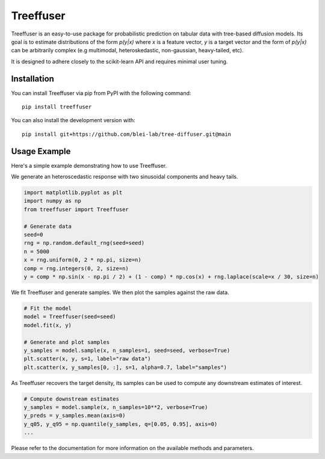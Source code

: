 ====================
Treeffuser
====================

Treeffuser is an easy-to-use package for probabilistic prediction on tabular data with tree-based diffusion models.
Its goal is to estimate distributions of the form `p(y|x)` where `x` is a feature vector, `y` is a target vector
and the form of `p(y|x)` can be arbitrarily complex (e.g multimodal, heteroskedastic, non-gaussian, heavy-tailed, etc).

It is designed to adhere closely to the scikit-learn API and requires minimal user tuning.

Installation
============

You can install Treeffuser via pip from PyPI with the following command::

    pip install treeffuser

You can also install the development version with::

    pip install git+https://github.com/blei-lab/tree-diffuser.git@main


Usage Example
============

Here's a simple example demonstrating how to use Treeffuser.

We generate an heteroscedastic response with two sinusoidal components and heavy tails.

.. code-block:: python

    import matplotlib.pyplot as plt
    import numpy as np
    from treeffuser import Treeffuser

    # Generate data
    seed=0
    rng = np.random.default_rng(seed=seed)
    n = 5000
    x = rng.uniform(0, 2 * np.pi, size=n)
    comp = rng.integers(0, 2, size=n)
    y = comp * np.sin(x - np.pi / 2) + (1 - comp) * np.cos(x) + rng.laplace(scale=x / 30, size=n)

We fit Treeffuser and generate samples. We then plot the samples against the raw data.

.. code-block:: python

    # Fit the model
    model = Treeffuser(seed=seed)
    model.fit(x, y)

    # Generate and plot samples
    y_samples = model.sample(x, n_samples=1, seed=seed, verbose=True)
    plt.scatter(x, y, s=1, label="raw data")
    plt.scatter(x, y_samples[0, :], s=1, alpha=0.7, label="samples")

.. image:: README_example.png
   :alt: Treeffuser on heteroscedastic data with sinuisodal response and heavy tails.
   :align: center

As Treeffuser recovers the target density, its samples can be used to compute any downstream estimates of interest.

.. code-block:: python

    # Compute downstream estimates
    y_samples = model.sample(x, n_samples=10**2, verbose=True)
    y_preds = y_samples.mean(axis=0)
    y_q05, y_q95 = np.quantile(y_samples, q=[0.05, 0.95], axis=0)
    ...

Please refer to the documentation for more information on the available methods and parameters.
